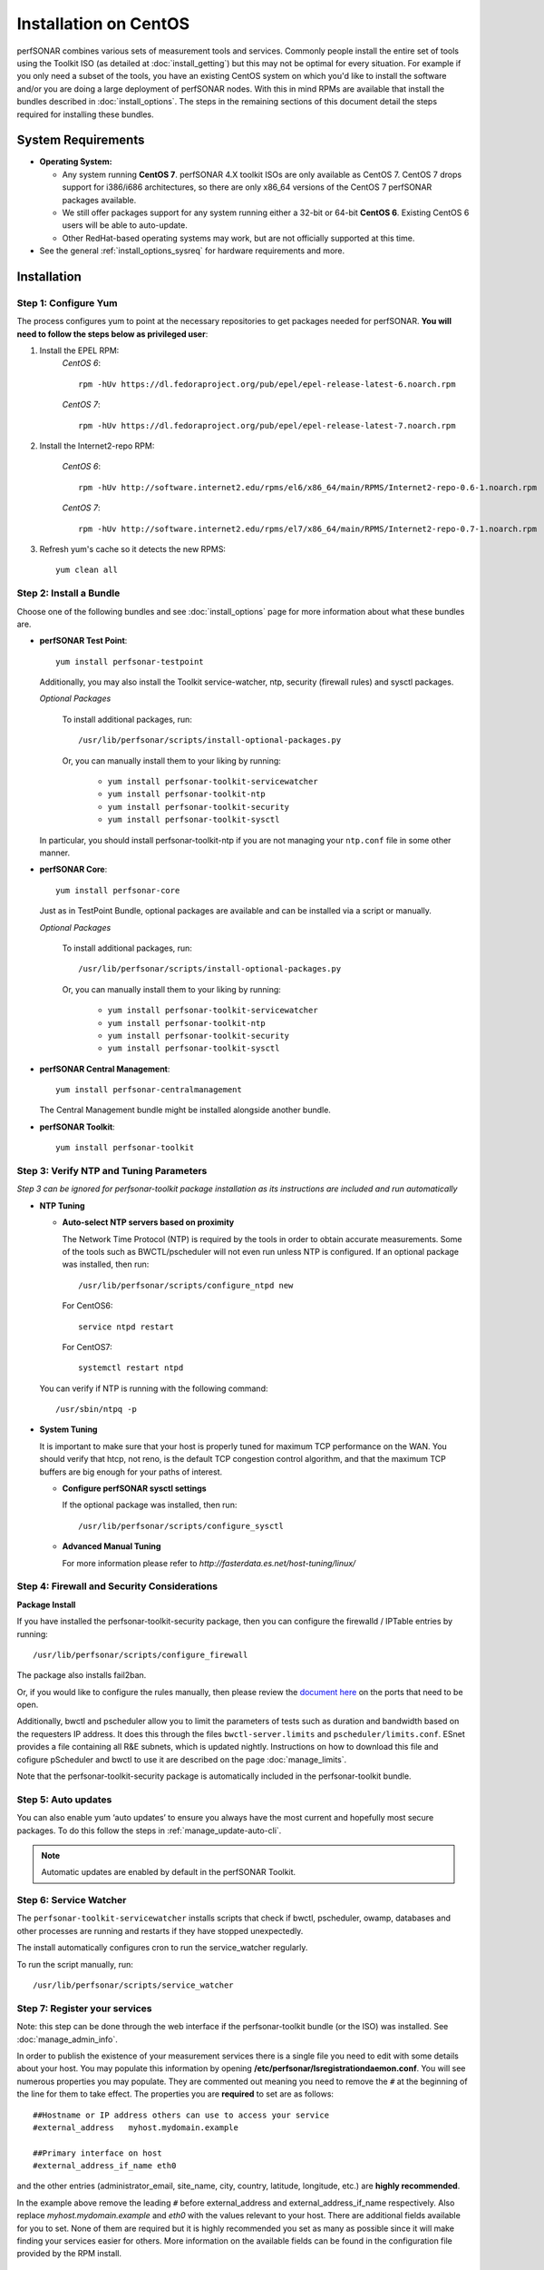 ******************************
Installation on CentOS 
******************************

perfSONAR combines various sets of measurement tools and services. Commonly people install the entire set of tools using the Toolkit ISO (as detailed at :doc:`install_getting`) but this may not be optimal for every situation. For example if you only need a subset of the tools, you have an existing CentOS system on which you'd like to install the software and/or you are doing a large deployment of perfSONAR nodes. With this in mind RPMs are available that install the bundles described in :doc:`install_options`. The steps in the remaining sections of this document detail the steps required for installing these bundles.

.. _install_centos_sysreq:

System Requirements 
==================== 
* **Operating System:**

  * Any system running **CentOS 7**. perfSONAR 4.X toolkit ISOs are only available as CentOS 7. CentOS 7 drops support for i386/i686 architectures, so there are only x86_64 versions of the CentOS 7 perfSONAR packages available.
  * We still offer packages support for any system running either a 32-bit or 64-bit **CentOS 6**.  Existing CentOS 6 users will be able to auto-update.
  * Other RedHat-based operating systems may work, but are not officially supported at this time.

* See the general :ref:`install_options_sysreq` for hardware requirements and more.

.. _install_centos_installation:

Installation 
============

.. _install_centos_step1:

Step 1: Configure Yum 
---------------------- 
The process configures yum to point at the necessary repositories to get packages needed for perfSONAR. **You will need to follow the steps below as privileged user**:

#. Install the EPEL RPM:
    *CentOS 6*::

        rpm -hUv https://dl.fedoraproject.org/pub/epel/epel-release-latest-6.noarch.rpm

    *CentOS 7*::

        rpm -hUv https://dl.fedoraproject.org/pub/epel/epel-release-latest-7.noarch.rpm

#. Install the Internet2-repo RPM:

    *CentOS 6*::

        rpm -hUv http://software.internet2.edu/rpms/el6/x86_64/main/RPMS/Internet2-repo-0.6-1.noarch.rpm

    *CentOS 7*::

        rpm -hUv http://software.internet2.edu/rpms/el7/x86_64/main/RPMS/Internet2-repo-0.7-1.noarch.rpm

#. Refresh yum's cache so it detects the new RPMS::

    yum clean all


.. _install_centos_step2:

Step 2: Install a Bundle 
-------------------------------- 
Choose one of the following bundles and see :doc:`install_options` page for more information about what these bundles are.

* **perfSONAR Test Point**::

    yum install perfsonar-testpoint  

  Additionally, you may also install the Toolkit service-watcher, ntp, security (firewall rules) and sysctl packages.

  *Optional Packages*

    To install additional packages, run::

    /usr/lib/perfsonar/scripts/install-optional-packages.py

    Or, you can manually install them to your liking by running:

     * ``yum install perfsonar-toolkit-servicewatcher``
     * ``yum install perfsonar-toolkit-ntp``
     * ``yum install perfsonar-toolkit-security``
     * ``yum install perfsonar-toolkit-sysctl``

  In particular, you should install perfsonar-toolkit-ntp if you are not managing your ``ntp.conf`` file in some other manner.

* **perfSONAR Core**::

    yum install perfsonar-core

  Just as in TestPoint Bundle, optional packages are available and can be installed via a script or manually.

  *Optional Packages*

    To install additional packages, run::

    /usr/lib/perfsonar/scripts/install-optional-packages.py


    Or, you can manually install them to your liking by running:

       * ``yum install perfsonar-toolkit-servicewatcher``
       * ``yum install perfsonar-toolkit-ntp``
       * ``yum install perfsonar-toolkit-security``
       * ``yum install perfsonar-toolkit-sysctl``



* **perfSONAR Central Management**::

    yum install perfsonar-centralmanagement

  The Central Management bundle might be installed alongside another bundle.
  
* **perfSONAR Toolkit**::

    yum install perfsonar-toolkit


.. _install_centos_step3:

Step 3: Verify NTP and Tuning Parameters 
----------------------------------------- 
*Step 3 can be ignored for perfsonar-toolkit package installation as its instructions are included and run automatically*

* **NTP Tuning**

  - **Auto-select NTP servers based on proximity**
    
    The Network Time Protocol (NTP) is required by the tools in order to obtain accurate measurements. Some of the tools such as BWCTL/pscheduler will not even run unless NTP is configured. If an optional package was installed, then run::

        /usr/lib/perfsonar/scripts/configure_ntpd new
        
    For CentOS6::
        
        service ntpd restart
        
    For CentOS7::
        
        systemctl restart ntpd

  You can verify if NTP is running with the following command::

    /usr/sbin/ntpq -p  

* **System Tuning**
  
  It is important to make sure that your host is properly tuned for maximum TCP performance on the WAN. You should verify that htcp, not reno, is the default TCP congestion control algorithm, and that the maximum TCP buffers are big enough for your paths of interest.  

  - **Configure perfSONAR sysctl settings**
    
    If the optional package was installed, then run::  

    /usr/lib/perfsonar/scripts/configure_sysctl

  - **Advanced Manual Tuning**
    
    For more information please refer to `http://fasterdata.es.net/host-tuning/linux/`  



.. _install_centos_step4:

Step 4: Firewall and Security Considerations 
-------------------------------------------- 
**Package Install**

If you have installed the perfsonar-toolkit-security package, then you can configure the firewalld / IPTable entries by running::

    /usr/lib/perfsonar/scripts/configure_firewall

The package also installs fail2ban.


Or, if you would like to configure the rules manually, then please review the `document here <http://www.perfsonar.net/deploy/security-considerations/>`_ on the ports that need to be open.

Additionally, bwctl and pscheduler allow you to limit the parameters of tests such as duration and bandwidth based on the requesters IP address. It does this through the files ``bwctl-server.limits`` and ``pscheduler/limits.conf``. 
ESnet provides a file containing all R&E subnets, which is updated nightly. Instructions on how to download this file and cofigure pScheduler and
bwctl to use it are described on the page :doc:`manage_limits`.

Note that the perfsonar-toolkit-security package is automatically included in the perfsonar-toolkit bundle.

.. _install_centos_step5:

Step 5: Auto updates
--------------------

You can also enable yum ‘auto updates’ to ensure you always have the most current and hopefully most secure packages. To do this follow the steps in :ref:`manage_update-auto-cli`.

.. note:: Automatic updates are enabled by default in the perfSONAR Toolkit.

.. _install_centos_step6:

Step 6: Service Watcher
------------------------
The ``perfsonar-toolkit-servicewatcher`` installs scripts that check if bwctl, pscheduler, owamp, databases and other processes are running and restarts if they have stopped unexpectedly. 

The install automatically configures cron to run the service_watcher regularly.

To run the script manually, run::

  /usr/lib/perfsonar/scripts/service_watcher

.. _install_centos_step7:

Step 7: Register your services 
------------------------------- 

Note: this step can be done through the web interface if the perfsonar-toolkit bundle (or the ISO) was installed. 
See :doc:`manage_admin_info`.

In order to publish the existence of your measurement services there is a single file you need to edit with some details about your host. You may populate this information by opening **/etc/perfsonar/lsregistrationdaemon.conf**. You will see numerous properties you may populate. They are commented out meaning you need to remove the ``#`` at the beginning of the line for them to take effect. The properties you are **required** to set are as follows:

::

    ##Hostname or IP address others can use to access your service
    #external_address   myhost.mydomain.example
    
    ##Primary interface on host
    #external_address_if_name eth0

and the other entries (administrator_email, site_name, city, country, latitude, longitude, etc.) are **highly recommended**.

In the example above remove the leading ``#`` before external_address and external_address_if_name respectively. Also replace *myhost.mydomain.example* and *eth0* with the values relevant to your host. There are additional fields available for you to set. None of them are required but it is highly recommended you set as many as possible since it will make finding your services easier for others. More information on the available fields can be found in the configuration file provided by the RPM install. 

.. _install_centos_step8:

Step 8: Starting your services 
------------------------------- 
You can start all the services by rebooting the host since all are configured to run by default. In order to check services status issue the following commands:
    
    For CentOS6::

        service pscheduler-scheduler status
        service owamp-server status
        service bwctl-server status
        service perfsonar-lsregistrationdaemon status

    For CentOS7::

        systemctl status pscheduler-scheduler.service 
        systemctl status owamp-server.service 
        systemctl status bwctl-server  
        systemctl status perfsonar-lsregistrationdaemon.service

If they are not running you may start them with appropriate init commands as a root user. For example:

    For CentOS6::

        /etc/init.d/owamp-server start
        /etc/init.d/bwctl-server start
        service perfsonar-lsregistrationdaemon start

    For CentOS7::

        /etc/init.d/owamp-server start
        /etc/init.d/bwctl-server start
        systemctl start perfsonar-lsregistrationdaemon

Note that you may have to wait a few hours for NTP to synchronize your clock before starting bwctl-server and owamp-server.

Configuring Central Management
-------------------------------
If your node is part of a measurement mesh and you installed perfsonar-centralmanagement bundle refer to the documentation here: :doc:`/multi_overview`

Configuring perfSONAR through the web interface
------------------------------------------------
If you installed the perfsonar-toolkit or perfsonar-centralmanagement bundle on an existing CentOS host, 
you'll probably need to disable SELinux to gain access to the web interface. This is done with the following commands:
::

    echo 0 >/selinux/enforce
    sed -i 's/^SELINUX=enforcing/SELINUX=permissive/' /etc/selinux/config

After that, you can refer to the general perfSONAR configuration from :doc:`install_config_first_time`.

